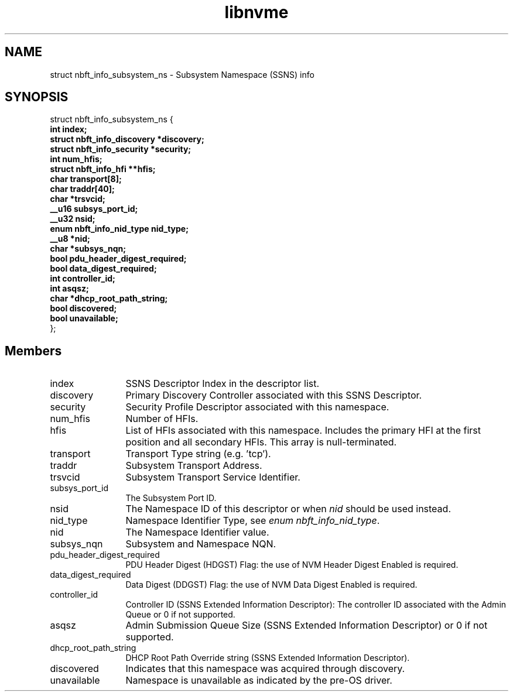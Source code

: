 .TH "libnvme" 9 "struct nbft_info_subsystem_ns" "October 2024" "API Manual" LINUX
.SH NAME
struct nbft_info_subsystem_ns \- Subsystem Namespace (SSNS) info
.SH SYNOPSIS
struct nbft_info_subsystem_ns {
.br
.BI "    int index;"
.br
.BI "    struct nbft_info_discovery *discovery;"
.br
.BI "    struct nbft_info_security *security;"
.br
.BI "    int num_hfis;"
.br
.BI "    struct nbft_info_hfi **hfis;"
.br
.BI "    char transport[8];"
.br
.BI "    char traddr[40];"
.br
.BI "    char *trsvcid;"
.br
.BI "    __u16 subsys_port_id;"
.br
.BI "    __u32 nsid;"
.br
.BI "    enum nbft_info_nid_type nid_type;"
.br
.BI "    __u8 *nid;"
.br
.BI "    char *subsys_nqn;"
.br
.BI "    bool pdu_header_digest_required;"
.br
.BI "    bool data_digest_required;"
.br
.BI "    int controller_id;"
.br
.BI "    int asqsz;"
.br
.BI "    char *dhcp_root_path_string;"
.br
.BI "    bool discovered;"
.br
.BI "    bool unavailable;"
.br
.BI "
};
.br

.SH Members
.IP "index" 12
SSNS Descriptor Index in the descriptor list.
.IP "discovery" 12
Primary Discovery Controller associated with
this SSNS Descriptor.
.IP "security" 12
Security Profile Descriptor associated with
this namespace.
.IP "num_hfis" 12
Number of HFIs.
.IP "hfis" 12
List of HFIs associated with this namespace.
Includes the primary HFI at the first position
and all secondary HFIs. This array is null-terminated.
.IP "transport" 12
Transport Type string (e.g. 'tcp').
.IP "traddr" 12
Subsystem Transport Address.
.IP "trsvcid" 12
Subsystem Transport Service Identifier.
.IP "subsys_port_id" 12
The Subsystem Port ID.
.IP "nsid" 12
The Namespace ID of this descriptor or when \fInid\fP
should be used instead.
.IP "nid_type" 12
Namespace Identifier Type, see \fIenum nbft_info_nid_type\fP.
.IP "nid" 12
The Namespace Identifier value.
.IP "subsys_nqn" 12
Subsystem and Namespace NQN.
.IP "pdu_header_digest_required" 12
PDU Header Digest (HDGST) Flag: the use of NVM Header
Digest Enabled is required.
.IP "data_digest_required" 12
Data Digest (DDGST) Flag: the use of NVM Data Digest
Enabled is required.
.IP "controller_id" 12
Controller ID (SSNS Extended Information Descriptor):
The controller ID associated with the Admin Queue
or 0 if not supported.
.IP "asqsz" 12
Admin Submission Queue Size (SSNS Extended Information
Descriptor) or 0 if not supported.
.IP "dhcp_root_path_string" 12
DHCP Root Path Override string (SSNS Extended
Information Descriptor).
.IP "discovered" 12
Indicates that this namespace was acquired
through discovery.
.IP "unavailable" 12
Namespace is unavailable as indicated by
the pre-OS driver.
